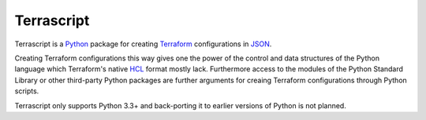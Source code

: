 Terrascript
===========

Terrascript is a Python_ package for creating Terraform_ configurations in JSON_.

Creating Terraform configurations this way gives one the power of the control and
data structures of the Python language which Terraform's native HCL_ format 
mostly lack. Furthermore access to the modules of the Python Standard Library 
or other third-party Python packages are further arguments for creaing Terraform
configurations through Python scripts.

Terrascript only supports Python 3.3+ and back-porting it to earlier versions of
Python is not planned.

.. _Python: https://www.python.org/
.. _Terraform: https://www.terraform.io/
.. _JSON: https://www.terraform.io/docs/configuration/syntax-json.html
.. _HCL: https://www.terraform.io/docs/configuration/index.html
